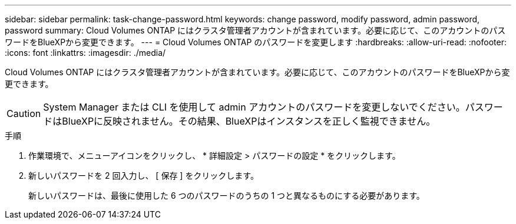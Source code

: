 ---
sidebar: sidebar 
permalink: task-change-password.html 
keywords: change password, modify password, admin password, password 
summary: Cloud Volumes ONTAP にはクラスタ管理者アカウントが含まれています。必要に応じて、このアカウントのパスワードをBlueXPから変更できます。 
---
= Cloud Volumes ONTAP のパスワードを変更します
:hardbreaks:
:allow-uri-read: 
:nofooter: 
:icons: font
:linkattrs: 
:imagesdir: ./media/


[role="lead"]
Cloud Volumes ONTAP にはクラスタ管理者アカウントが含まれています。必要に応じて、このアカウントのパスワードをBlueXPから変更できます。


CAUTION: System Manager または CLI を使用して admin アカウントのパスワードを変更しないでください。パスワードはBlueXPに反映されません。その結果、BlueXPはインスタンスを正しく監視できません。

.手順
. 作業環境で、メニューアイコンをクリックし、 * 詳細設定 > パスワードの設定 * をクリックします。
. 新しいパスワードを 2 回入力し、 [ 保存 ] をクリックします。
+
新しいパスワードは、最後に使用した 6 つのパスワードのうちの 1 つと異なるものにする必要があります。


